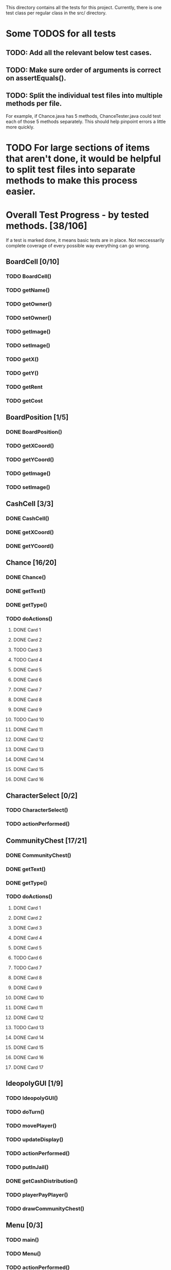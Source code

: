 This directory contains all the tests for this project. Currently, there is one test class
per regular class in the src/ directory.

* Some TODOS for all tests
** TODO: Add all the relevant below test cases.
** TODO: Make sure order of arguments is correct on assertEquals().
** TODO: Split the individual test files into multiple methods per file. 
   For example, if Chance.java has 5 methods, ChanceTester.java could test each of those 5 methods separately.
   This should help pinpoint errors a little more quickly.

* TODO For large sections of items that aren't done, it would be helpful to split test files into separate methods to make this process easier.
* Overall Test Progress - by tested methods. [38/106]
 If a test is marked done, it means basic tests are in place. Not neccessarily complete coverage of every possible way everything can go wrong.
:PROPERTIES:
:COOKIE_DATA: todo recursive
:END:
** BoardCell [0/10]
*** TODO BoardCell()
*** TODO getName()
*** TODO getOwner()
*** TODO setOwner()
*** TODO getImage()
*** TODO setImage()
*** TODO getX()
*** TODO getY()
*** TODO getRent
*** TODO getCost
** BoardPosition [1/5]
*** DONE BoardPosition()
*** TODO getXCoord()
*** TODO getYCoord()
*** TODO getImage()
*** TODO setImage()
** CashCell [3/3]
*** DONE CashCell()
*** DONE getXCoord()
*** DONE getYCoord()
** Chance [16/20]
*** DONE Chance()
*** DONE getText()
*** DONE getType()
*** TODO doActions()
**** DONE Card 1
**** DONE Card 2
**** TODO Card 3
**** TODO Card 4
**** DONE Card 5
**** DONE Card 6
**** DONE Card 7
**** DONE Card 8
**** DONE Card 9
**** TODO Card 10
**** DONE Card 11
**** DONE Card 12
**** DONE Card 13
**** DONE Card 14
**** DONE Card 15
**** DONE Card 16
** CharacterSelect [0/2]
*** TODO CharacterSelect()
*** TODO actionPerformed()
** CommunityChest [17/21]
*** DONE CommunityChest()
*** DONE getText()
*** DONE getType()
*** TODO doActions()
**** DONE Card 1
**** DONE Card 2
**** DONE Card 3
**** DONE Card 4
**** DONE Card 5
**** TODO Card 6
**** TODO Card 7
**** DONE Card 8
**** DONE Card 9
**** DONE Card 10
**** DONE Card 11
**** DONE Card 12
**** TODO Card 13
**** DONE Card 14
**** DONE Card 15
**** DONE Card 16
**** DONE Card 17
** IdeopolyGUI [1/9]
*** TODO IdeopolyGUI()
*** TODO doTurn()
*** TODO movePlayer()
*** TODO updateDisplay()
*** TODO actionPerformed()
*** TODO putInJail()
*** DONE getCashDistribution()
*** TODO playerPayPlayer()
*** TODO drawCommunityChest()
** Menu [0/3]
*** TODO main()
*** TODO Menu()
*** TODO actionPerformed()
** Player [0/24]
*** TODO Player()
*** TODO getCash()
*** TODO addProperty()
*** TODO removeProperty()
*** TODO roll()
*** TODO getImage()
*** TODO getCell()
*** TODO changeCell()
*** TODO addCash()
*** TODO setCash()
*** TODO giveGOOJF()
*** TODO spendGOOJF()
*** TODO getNumGOOJFCards()
*** TODO getJailStatus()
*** TODO setJailStatus()
*** TODO getNumHouses()
*** TODO getNumHotels()
*** TODO willBankrupt()
*** TODO spreadCash()
*** TODO bankruptPlayer()
*** TODO getName()
*** TODO getNumOwnedProperties()
*** TODO getIndex()
*** TODO putInJail()
** PropagandaOutlet [0/3]
*** TODO PropagandaOutlet()
*** TODO getRent()
*** TODO getCost()
** Railroad [0/1]
*** TODO Railroad()
** TestHelper
*** TODO doActionsAllPlayersChance()
*** TODO doActionsAllPlayersCommChest()
*** TODO assertSameCash()
*** TODO changeCellAllPlayers()
*** TODO assertSameCell()
* Potential future tests
** Check that every single cell in the board is initialized, with the correct values etc. IE for a property, that all rent values are correct.
** Make sure that a person who passes go and lands on the community chest that then passes them back to go is payed twice accordingly.
** Make sure that the user gets moved to the correct space when they move pass go.
** Have a player mortgage a property. After they mortgage it, make sure it's removed from their list of owned properties and their number of owned properties is decremented. Also, that property should no longer have an associated owner. Make sure also that this works for each type of property. IE for regular tile, school, elec. company, water works.
** Have a player land on chance and community chest. Both times, make sure the top item was taken off the stack, that the second to top item was moved to the top, and that the top item gets put back on the bottom.
** Have a player use their get out of jail free card. Make sure the card's returned to the bottom of the stack of either community chest or chance accordingly.
** Include tests to make sure this works for community chest and chance.
** Have the player land on Income tax. Test cases where the user decides to pay $200, or when they choose to pay 10%.
** Have the player land on go to jail. Make sure they're not given $200. Make sure their currently in jail value is set to the correct number of weeks.
** Have the player roll doubles in jail. Make sure their current space gets set properly, and that their currently in jail value is not true
** Make sure a person in jail can still buy and sell property, houses, hotels, and collect rents.
** Make sure a person in the last week of jail who doesn't roll doubles is charged $50.
** Make sure a person attempting to buy houses has all houses in a color group. Make sure this works for all color groups.
** Make sure the person distributes houses evenly, putting them on unimproved properties owned before improved properties.
** Make sure a person can't add more than 4 houses to a property.
** Make sure a person can't do eg 1 house on 2 properties in a group and then 3 houses in another property.
** Make sure that a person can only buy a hotel if they have each property in a color group, and each of those properties holds 4 houses.
** Make sure multiple hotels can't be erected on a property.
** Make sure the player can't mortgage an unsellable property (IE Go, free parking, jail, etc.) Check this for all relevant properties.
** Check to make sure the mortgage process works correctly. Correct amount of money lost by the player, property's owner is removed, etc.
** Make sure a bankrupt person gets removed from the game
** Make sure a bankrupt person by the bank loses all their assets properly
** Make sure a bankrupt person by another player transfers assets properly. And make sure the receiving player pays tax on the items received.
